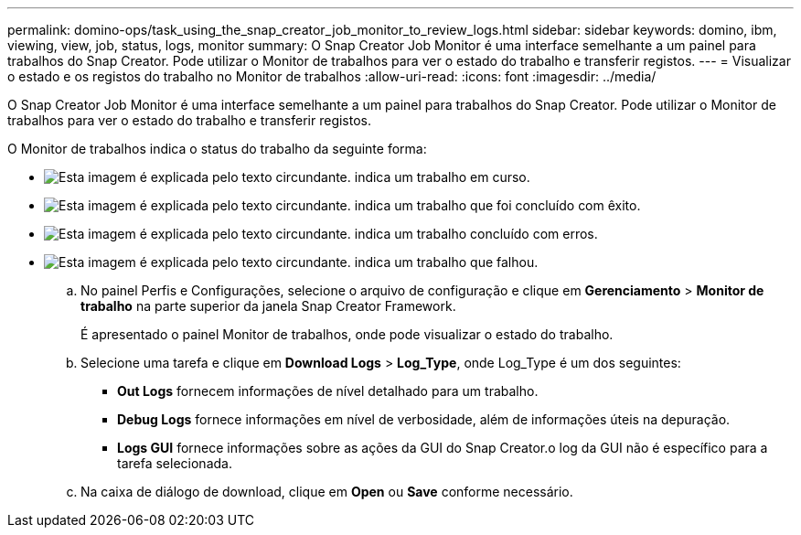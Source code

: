 ---
permalink: domino-ops/task_using_the_snap_creator_job_monitor_to_review_logs.html 
sidebar: sidebar 
keywords: domino, ibm, viewing, view, job, status, logs, monitor 
summary: O Snap Creator Job Monitor é uma interface semelhante a um painel para trabalhos do Snap Creator. Pode utilizar o Monitor de trabalhos para ver o estado do trabalho e transferir registos. 
---
= Visualizar o estado e os registos do trabalho no Monitor de trabalhos
:allow-uri-read: 
:icons: font
:imagesdir: ../media/


[role="lead"]
O Snap Creator Job Monitor é uma interface semelhante a um painel para trabalhos do Snap Creator. Pode utilizar o Monitor de trabalhos para ver o estado do trabalho e transferir registos.

O Monitor de trabalhos indica o status do trabalho da seguinte forma:

* image:../media/scfw_domino_icon_job_in_progress.gif["Esta imagem é explicada pelo texto circundante."] indica um trabalho em curso.
* image:../media/scfw_domino_icon_job_successful.gif["Esta imagem é explicada pelo texto circundante."] indica um trabalho que foi concluído com êxito.
* image:../media/scfw_domino_icon_job_completed_with_errors.gif["Esta imagem é explicada pelo texto circundante."] indica um trabalho concluído com erros.
* image:../media/scfw_domino_icon_job_failed.gif["Esta imagem é explicada pelo texto circundante."] indica um trabalho que falhou.
+
.. No painel Perfis e Configurações, selecione o arquivo de configuração e clique em *Gerenciamento* > *Monitor de trabalho* na parte superior da janela Snap Creator Framework.
+
É apresentado o painel Monitor de trabalhos, onde pode visualizar o estado do trabalho.

.. Selecione uma tarefa e clique em *Download Logs* > *Log_Type*, onde Log_Type é um dos seguintes:
+
*** *Out Logs* fornecem informações de nível detalhado para um trabalho.
*** *Debug Logs* fornece informações em nível de verbosidade, além de informações úteis na depuração.
*** *Logs GUI* fornece informações sobre as ações da GUI do Snap Creator.o log da GUI não é específico para a tarefa selecionada.


.. Na caixa de diálogo de download, clique em *Open* ou *Save* conforme necessário.



